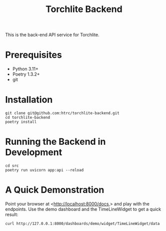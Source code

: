 #+title: Torchlite Backend

This is the back-end API service for Torchlite.

* Prerequisites
 - Python 3.11+
 - Poetry 1.3.2+
 - git
* Installation
#+begin_src shell
  git clone git@github.com:htrc/torchlite-backend.git
  cd torchlite-backend
  poetry install
#+end_src
* Running the Backend in Development
#+begin_src shell
  cd src
  poetry run uvicorn app:api --reload
#+end_src
  
* A Quick Demonstration
Point your browser at <http://localhost:8000/docs,> and play with the endpoints. Use the demo dashboard and the TimeLineWidget to get a quick result:

#+begin_src shell
  curl http://127.0.0.1:8000/dashboards/demo/widget/TimeLineWidget/data
#+end_src
